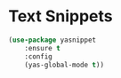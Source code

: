 * Text Snippets
  #+BEGIN_SRC emacs-lisp
  (use-package yasnippet
      :ensure t
      :config
      (yas-global-mode t))
  #+END_SRC
